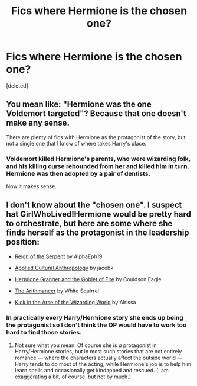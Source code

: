#+TITLE: Fics where Hermione is the chosen one?

* Fics where Hermione is the chosen one?
:PROPERTIES:
:Score: 18
:DateUnix: 1405380001.0
:DateShort: 2014-Jul-15
:FlairText: Request
:END:
[deleted]


** You mean like: "Hermione was the one Voldemort targeted"? Because that one doesn't make any sense.

There are plenty of fics with Hermione as the protagonist of the story, but not a single one that I know of where takes Harry's place.
:PROPERTIES:
:Author: Frix
:Score: 3
:DateUnix: 1405446371.0
:DateShort: 2014-Jul-15
:END:

*** Voldemort killed Hermione's parents, who were wizarding folk, and his killing curse rebounded from her and killed him in turn. Hermione was then adopted by a pair of dentists.

Now it makes sense.
:PROPERTIES:
:Score: 7
:DateUnix: 1405463949.0
:DateShort: 2014-Jul-16
:END:


** I don't know about the "chosen one". I suspect hat GirlWhoLived!Hermione would be pretty hard to orchestrate, but here are some where she finds herself as the protagonist in the leadership position:

- [[https://www.fanfiction.net/s/9783012/1/Reign-of-the-Serpent][Reign of the Serpent]] by AlphaEph19

- [[https://www.fanfiction.net/s/9238861/1/Applied-Cultural-Anthropology-or][Applied Cultural Anthropology]] by jacobk

- [[http://fanfiction.portkey.org/story/7700][Hermione Granger and the Goblet of Fire]] by Couldson Eagle

- [[https://www.fanfiction.net/s/10070079/1/The-Arithmancer][The Arithmancer]] by White Squirrel

- [[https://www.fanfiction.net/s/5724097/1/Kick-in-the-arse-of-the-Wizarding-World][Kick in the Arse of the Wizarding World]] by Alrissa
:PROPERTIES:
:Author: turbinicarpus
:Score: 1
:DateUnix: 1405788751.0
:DateShort: 2014-Jul-19
:END:

*** In practically every Harry/Hermione story she ends up being the protagonist so I don't think the OP would have to work too hard to find those stories.
:PROPERTIES:
:Author: maybeheremaybenot
:Score: 1
:DateUnix: 1406318617.0
:DateShort: 2014-Jul-26
:END:

**** Not sure what you mean. Of course she is /a/ protagonist in Harry/Hermione stories, but in most such stories that are not entirely romance --- where the characters actually affect the outside world --- Harry tends to do most of the acting, while Hermione's job is to help him learn spells and occasionally get kindapped and rescued. (I am exaggerating a bit, of course, but not by much.)
:PROPERTIES:
:Author: turbinicarpus
:Score: 1
:DateUnix: 1406349611.0
:DateShort: 2014-Jul-26
:END:
